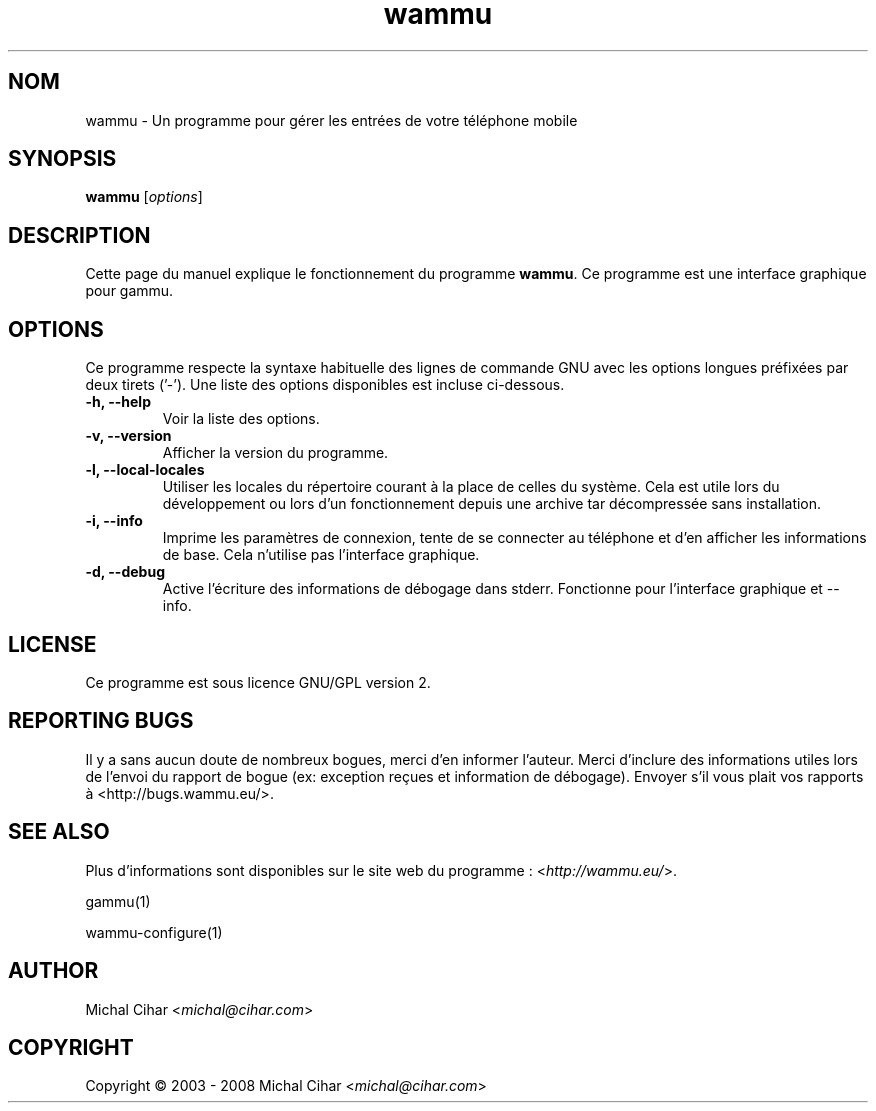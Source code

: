 .\"*******************************************************************
.\"
.\" This file was generated with po4a. Translate the source file.
.\"
.\"*******************************************************************
.TH wammu 1 24.01.2005 "Gestionnaire de téléphone mobile" 

.SH NOM
wammu \- Un programme pour gérer les entrées de votre téléphone mobile

.SH SYNOPSIS
\fBwammu\fP [\fIoptions\fP]
.br

.SH DESCRIPTION
Cette page du manuel explique le fonctionnement du programme \fBwammu\fP. Ce
programme est une interface graphique pour gammu.

.SH OPTIONS
Ce programme respecte la syntaxe habituelle des lignes de commande GNU avec
les options longues préfixées par deux tirets ('\-'). Une liste des options
disponibles est incluse ci\-dessous.
.TP 
\fB\-h, \-\-help\fP
Voir la liste des options.
.TP 
\fB\-v, \-\-version\fP
Afficher la version du programme.
.TP 
\fB\-l, \-\-local\-locales\fP
Utiliser les locales du répertoire courant à la place de celles du
système. Cela est utile lors du développement  ou lors d'un fonctionnement
depuis une archive tar décompressée sans installation.
.TP 
\fB\-i, \-\-info\fP
Imprime les paramètres de connexion, tente de se connecter au téléphone et
d'en afficher les informations de base. Cela n'utilise pas l'interface
graphique.
.TP 
\fB\-d, \-\-debug\fP
Active l'écriture des informations de débogage dans stderr. Fonctionne pour
l'interface graphique et \-\-info.

.SH LICENSE
Ce programme est sous licence GNU/GPL version 2.

.SH "REPORTING BUGS"
Il y a sans aucun doute de nombreux bogues, merci d'en informer
l'auteur. Merci d'inclure des informations utiles lors de l'envoi du rapport
de bogue (ex: exception reçues et information de débogage). Envoyer s'il
vous plait vos rapports à <http://bugs.wammu.eu/>.

.SH "SEE ALSO"
Plus d'informations sont disponibles sur le site web du programme :
<\fIhttp://wammu.eu/\fP>.

gammu(1)

wammu\-configure(1)

.SH AUTHOR
Michal Cihar <\fImichal@cihar.com\fP>
.SH COPYRIGHT
Copyright \(co 2003 \- 2008 Michal Cihar <\fImichal@cihar.com\fP>
